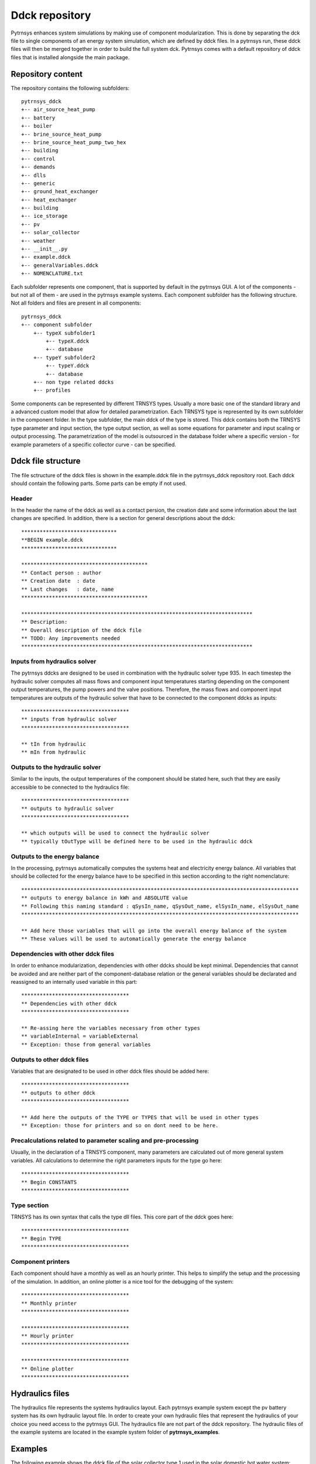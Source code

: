 .. _ddck_repository:

Ddck repository
===============

Pytrnsys enhances system simulations by making use of component modularization. This is done by separating the dck file
to single components of an energy system simulation, which are defined by ddck files. In a pytrnsys run, these ddck
files will then be merged together in order to build the full system dck. Pytrnsys comes with a default repository
of ddck files that is installed alongside the main package.

Repository content
------------------
The repository contains the following subfolders::

    pytrnsys_ddck
    +-- air_source_heat_pump
    +-- battery
    +-- boiler
    +-- brine_source_heat_pump
    +-- brine_source_heat_pump_two_hex
    +-- building
    +-- control
    +-- demands
    +-- dlls
    +-- generic
    +-- ground_heat_exchanger
    +-- heat_exchanger
    +-- building
    +-- ice_storage
    +-- pv
    +-- solar_collector
    +-- weather
    +-- __init__.py
    +-- example.ddck
    +-- generalVariables.ddck
    +-- NOMENCLATURE.txt

Each subfolder represents one component, that is supported by default in the pytrnsys GUI. A lot of
the components - but not all of them - are used in the pytrnsys example systems. Each component
subfolder has the following structure. Not all folders and files are present in all components::

    pytrnsys_ddck
    +-- component subfolder
        +-- typeX subfolder1
            +-- typeX.ddck
            +-- database
        +-- typeY subfolder2
            +-- typeY.ddck
            +-- database
        +-- non type related ddcks
        +-- profiles

Some components can be represented by different TRNSYS types. Usually a more basic one of the
standard library and a advanced custom model that allow for detailed parametrization. Each TRNSYS type
is represented by its own subfolder in the component folder. In the type subfolder, the main
ddck of the type is stored. This ddck contains both the TRNSYS type parameter and input section,
the type output section, as well as some equations for parameter and input scaling or output
processing. The parametrization of the model is outsourced in the database folder where a specific
version - for example parameters of a specific collector curve - can be specified.

Ddck file structure
-------------------

The file sctructure of the ddck files is shown in the example.ddck file in the pytrnsys_ddck repository root.
Each ddck should contain the following parts. Some parts can be empty if not used.

Header
^^^^^^
In the header the name of the ddck as well as a contact persion, the creation date and some information
about the last changes are specified. In addition, there is a section for general descriptions
about the ddck::

    *******************************
    **BEGIN example.ddck
    *******************************

    *****************************************
    ** Contact person : author
    ** Creation date  : date
    ** Last changes   : date, name
    *****************************************

    ***************************************************************************
    ** Description:
    ** Overall description of the ddck file
    ** TODO: Any improvements needed
    ***************************************************************************

Inputs from hydraulics solver
^^^^^^^^^^^^^^^^^^^^^^^^^^^^^
The pytrnsys ddcks are designed to be used in combination with the hydraulic solver type 935.
In each timestep the hydraulic solver computes all mass flows and component input temperatures starting
depending on the component output temperatures, the pump powers and the valve positions. Therefore,
the mass flows and component input temperatures are outputs of the hydraulic solver that have to
be connected to the component ddcks as inputs::

    ***********************************
    ** inputs from hydraulic solver
    ***********************************

    ** tIn from hydraulic
    ** mIn from hydraulic

Outputs to the hydraulic solver
^^^^^^^^^^^^^^^^^^^^^^^^^^^^^^^
Similar to the inputs, the output temperatures of the component should be stated here, such that
they are easily accessible to be connected to the hydraulics file::

    ***********************************
    ** outputs to hydraulic solver
    ***********************************

    ** which outputs will be used to connect the hydraulic solver
    ** typically tOutType will be defined here to be used in the hydraulic ddck

Outputs to the energy balance
^^^^^^^^^^^^^^^^^^^^^^^^^^^^^
In the processing, pytrnsys automatically computes the systems heat and electricity energy balance.
All variables that should be collected for the energy balance have to be specified in this section according to
the right nomenclature::

    ******************************************************************************************
    ** outputs to energy balance in kWh and ABSOLUTE value
    ** Following this naming standard : qSysIn_name, qSysOut_name, elSysIn_name, elSysOut_name
    ******************************************************************************************

    ** Add here those variables that will go into the overall energy balance of the system
    ** These values will be used to automatically generate the energy balance

Dependencies with other ddck files
^^^^^^^^^^^^^^^^^^^^^^^^^^^^^^^^^^
In order to enhance modularization, dependencies with other ddcks should be kept minimal. Dependencies that
cannot be avoided and are neither part of the component-database relation or the general variables should be
declarated and reassigned to an internally used variable in this part::

    ***********************************
    ** Dependencies with other ddck
    ***********************************

    ** Re-assing here the variables necessary from other types
    ** variableInternal = variableExternal
    ** Exception: those from general variables

Outputs to other ddck files
^^^^^^^^^^^^^^^^^^^^^^^^^^^
Variables that are designated to be used in other ddck files should be added here::

    ***********************************
    ** outputs to other ddck
    ***********************************

    ** Add here the outputs of the TYPE or TYPES that will be used in other types
    ** Exception: those for printers and so on dont need to be here.

Precalculations related to parameter scaling and pre-processing
^^^^^^^^^^^^^^^^^^^^^^^^^^^^^^^^^^^^^^^^^^^^^^^^^^^^^^^^^^^^^^^
Usually, in the declaration of a TRNSYS component, many parameters are calculated out of more general
system variables. All calculations to determine the right parameters inputs for the type go here::

    ***********************************
    ** Begin CONSTANTS
    ***********************************

Type section
^^^^^^^^^^^^
TRNSYS has its own syntax that calls the type dll files. This core part of the ddck goes here::

    ***********************************
    ** Begin TYPE
    ***********************************

Component printers
^^^^^^^^^^^^^^^^^^
Each component should have a monthly as well as an hourly printer. This helps to simplify the setup
and the processing of the simulation. In addition, an online plotter is a nice tool for the debugging
of the system::

    ***********************************
    ** Monthly printer
    ***********************************

    ***********************************
    ** Hourly printer
    ***********************************

    ***********************************
    ** Online plotter
    ***********************************

Hydraulics files
----------------

The hydraulics file represents the systems hydraulics layout. Each pytrnsys example system except
the pv battery system has its own hydraulic layout file. In order to create your own hydraulic files
that represent the hydraulics of your choice you need access to the pytrnsys GUI. The hydraulics file
are not part of the ddck repository. The hydraulic files of the example systems are located in the
example system folder of **pytrnsys_examples**.

Examples
--------
The following example shows the ddck file of the solar collector type 1 used in the solar domestic
hot water system::

    *******************************
    **BEGIN Type1.ddck
    *******************************

    *****************************************
    ** Contact person : Dani Carbonell
    ** Creation date  : 10.01.2010
    ** Last changes   : 03.2020 Jeremias Schmidli
    *****************************************

    ***************************************************************************
    ** Description:
    ** Collector model using efficiency curve efficiency
    ***************************************************************************

    ***********************************
    ** inputs from hydraulic solver
    ***********************************

    EQUATIONS 2
    TCollIn = TPiColIn
    MfrColl = ABS(MfrPiColIn)

    ***********************************
    ** outputs to hydraulic solver
    ***********************************

    EQUATIONS 1
    TCollOut = [28,1]

    ***********************************
    ** outputs to other ddck
    ***********************************

    ******************************************************************************************
    ** outputs to energy balance in kWh and ABSOLUTE value
    ** Following this naming standard : qSysIn_name, qSysOut_name, elSysIn_name, elSysOut_name
    ******************************************************************************************

    EQUATIONS 1
    qSysIn_Collector = PColl_kW

    ***********************************
    ** Dependencies with other ddck
    ***********************************

    EQUATIONS 1
    pumpColOn = puColOn

    CONSTANTS 2
    C_tilt = slopeSurfUser_1  ! @dependencyDdck Collector tilt angle / slope [°]
    C_azim = aziSurfUSer_1    ! @dependencyDdck Collector azimuth  (0:s, 90:w, 270: e) [°]

    EQUATIONS 4
    **surface-8
    IT_Coll_kJhm2 = IT_surfUser_1  ! Incident total radiation on collector plane, kJ/hm2
    IB_Coll_kJhm2 = IB_surfUser_1  ! incident beam radiation on collector plane, kJ/hm2
    ID_Coll_kJhm2 = ID_surfUser_1  ! diffuse and ground reflected irradiance on collector tilt
    AI_Coll = AI_surfUser_1  ! incident angle on collector plane, °

    EQUATIONS 5
    IT_Coll_kW = IT_Coll_kJhm2/3600     ! Incident total radiation on collector plane, kW/m2
    IB_Coll_kW = IB_Coll_kJhm2/3600     ! incident beam radiation on collector plane, kW/m2
    ID_Coll_kW = ID_Coll_kJhm2/3600     ! diffuse and ground reflected irradiance on collector tilt (kW/m2)
    IT_Coll_Wm2 = IT_surfUser_1/3.6
    IT_Coll_kWm2 = IT_surfUser_1/3600

    ***********************************
    ** Begin CONSTANTS
    ***********************************

    CONSTANTS 3
    MfrCPriSpec = 15  ! Coll. Prim. loop spec. mass flow [kg/hm2]
    AcollAp=5         ! Collector area
    MfrCPriNom = MfrCPriSpec*AcollAp !

    ***********************************
    ** Begin TYPE
    ***********************************

    UNIT 28 TYPE 1
    PARAMETERS 11
    nSeries       ! number in series
    AcollAp       ! collector area
    cpBri          ! fluid specific heat kj(kgK
    efficiencyMode ! efficiency mode
    testedMfr      ! tested flow rate kg/(hm2)
    Eta0          ! intercept efficiency
    a1            ! efficiency slope kJ/hm^2K
    a2            ! efficiency curvature kJ/hm^2K^2
    2             ! optical mode
    FirstOrderIAM  ! 1st order IAM
    SecondOrderIAM ! 2nd order IAM
    INPUTS 9
    TCollIn
    MfrColl
    Tamb
    IT_Coll_kJhm2
    IT_H
    ID_Coll_kJhm2
    0,0
    AI_Coll !Flo check ! JS: This was defined wrong before (C_azim, even though it is incident angle input). Now it should be correct.
    C_tilt !Flo check  ! JS: This should be correct
    *** INITIAL INPUT VALUES
    20 0 10 0 0 0 GroundReflectance 45 0

    EQUATIONS 4
    **MfrCout = [700,2]
    Pcoll = [28,3] !kJ/h
    PColl_kW = Pcoll/3600
    PColl_kWm2 = PColl_kW/(AcollAp+1e-30)
    PColl_Wm2  = PColl_kWm2*1000


    ***********************************
    ** Monthly printer
    ***********************************

    CONSTANTS 1
    unitPrintSol = 31

    ASSIGN temp\SOLAR_MO.Prt unitPrintSol

    UNIT 32 TYPE 46
    PARAMETERS 6
    unitPrintSol ! 1: Logical unit number, -
    -1           ! 2: Logical unit for monthly summaries, -
    1            ! 3: Relative or absolute start time. 0: print at time intervals relative to the simulation start time. 1: print at absolute time intervals. No effect for monthly integrations
    -1           ! 4: Printing & integrating interval, h. -1 for monthly integration
    1            ! 5: Number of inputs to avoid integration, -
    1            ! 6: Output number to avoid integration
    INPUTS 4
    Time  Pcoll_kW  PColl_kWm2  IT_Coll_kWm2
    **
    Time  Pcoll_kW  PColl_kWm2  IT_Coll_kWm2

    ***********************************
    ** Hourly printer
    ***********************************

    CONSTANTS 1
    unitHourlyCol = 33

    ASSIGN    temp\SOLAR_HR.Prt    unitHourlyCol

    UNIT 34 TYPE 46     ! Printegrator Monthly Values for System
    PARAMETERS 7
    unitHourlyCol ! 1: Logical unit number, -
    -1            ! 2: Logical unit for monthly summaries, -
    1             ! 3: Relative or absolute start time. 0: print at time intervals relative to the simulation start time. 1: print at absolute time intervals. No effect for monthly integrations
    1             ! 4: Printing & integrating interval, h. -1 for monthly integration
    2             ! 5: Number of inputs to avoid integration, -
    4             ! 6: Output number to avoid integration
    5             ! 7: Output number to avoid integration
    INPUTS 6
    Pcoll_kW  PColl_kWm2  IT_Coll_kWm2 TCollOut TCollIn MfrColl
    **
    Pcoll_kW  PColl_kWm2  IT_Coll_kWm2 TCollOut TCollIn MfrColl


A specific parametrization can be added by using a ddck from the database for example the
type1_CONSTANTS_cOBRAak2_8v.ddck::

    ******************************
    **BEGIN Type1_Constants_CobraAK2_8V.ddck
    *******************************

    *****************************************
    ** Solar Thermal Data for covered collector.
    ** Very well performing collector Cobra AK 2.8V
    ** Version : v0.0
    ** Last Changes: Jeremias Schmidli
    ** Date: 10.03.2020
    ******************************************

    CONSTANTS 11

    Eta0= 0.857     ! Eta0 (a0) of collector (zero heat loss efficiency)
    a1 = 4.16*3.6    ! linear heat loss coefficient of collector [kJ/hm^2K] ![W/m2K]*3.6
    a2 = 0.0089*3.6   ! quadratic heat loss coefficient of collector [kJ/hm^2K^2] ![W/m2K2]*3.6

    AbsorberArea = 2.435 !m2
    TotArea = 2.768 !m2

    nSeries = 1
    efficiencyMode = 1
    testedMfr = 200/AbsorberArea !l/hm2

    GroundReflectance = 0.2

    FirstOrderIAM = 0.108
    SecondOrderIAM = 0
    *******************************
    **END Type1_Constants_Test.ddck
    *******************************



